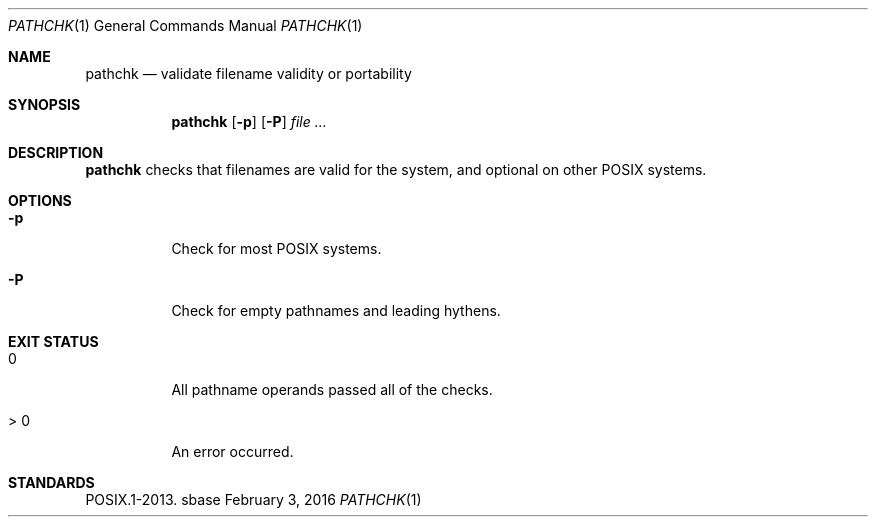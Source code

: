 .Dd February 3, 2016
.Dt PATHCHK 1
.Os sbase
.Sh NAME
.Nm pathchk
.Nd validate filename validity or portability
.Sh SYNOPSIS
.Nm
.Op Fl p
.Op Fl P
.Ar file Ar ...
.Sh DESCRIPTION
.Nm
checks that filenames are valid for the system,
and optional on other POSIX systems.
.Sh OPTIONS
.Bl -tag -width Ds
.It Fl p
Check for most POSIX systems.
.It Fl P
Check for empty pathnames and leading hythens.
.El
.Sh EXIT STATUS
.Bl -tag -width Ds
.It 0
All pathname operands passed all of the checks.
.It > 0
An error occurred.
.El
.Sh STANDARDS
POSIX.1-2013.
